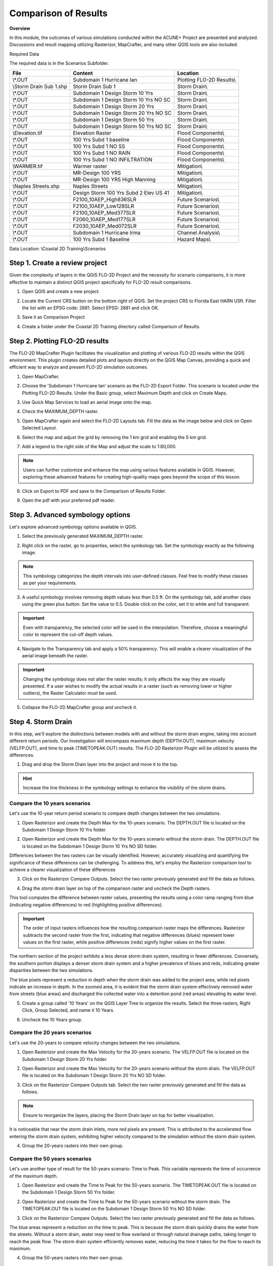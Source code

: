 Comparison of Results
=======================

**Overview**

In this module, the outcomes of various simulations conducted within the ACUNE+ Project are presented and analyzed.
Discussions and result mapping utilizing Rasterizor, MapCrafter, and many other QGIS tools are also included.

Required Data

The required data is in the Scenarios Subfolder.

======================== ====================================== =====================================
**File**                 **Content**                            **Location**
======================== ====================================== =====================================
\\*.OUT                  Subdomain 1 Hurricane Ian              Plotting FLO-2D Results\\
\\Storm Drain Sub 1.shp  Storm Drain Sub 1                      Storm Drain\\
\\*.OUT                  Subdomain 1 Design Storm 10 Yrs        Storm Drain\\
\\*.OUT                  Subdomain 1 Design Storm 10 Yrs NO SC  Storm Drain\\
\\*.OUT                  Subdomain 1 Design Storm 20 Yrs        Storm Drain\\
\\*.OUT                  Subdomain 1 Design Storm 20 Yrs NO SC  Storm Drain\\
\\*.OUT                  Subdomain 1 Design Storm 50 Yrs        Storm Drain\\
\\*.OUT                  Subdomain 1 Design Storm 50 Yrs NO SC  Storm Drain\\
\\Elevation.tif          Elevation Raster                       Flood Components\\
\\*.OUT                  100 Yrs Subd 1 baseline                Flood Components\\
\\*.OUT                  100 Yrs Subd 1 NO SS                   Flood Components\\
\\*.OUT                  100 Yrs Subd 1 NO RAIN                 Flood Components\\
\\*.OUT                  100 Yrs Subd 1 NO INFILTRATION         Flood Components\\
\\WARMER.tif             Warmer raster                          Mitigation\\
\\*.OUT                  MR-Design 100 YRS                      Mitigation\\
\\*.OUT                  MR-Design 100 YRS High Manning         Mitigation\\
\\Naples Streets.shp     Naples Streets                         Mitigation\\
\\*.OUT                  Design Storm 100 Yrs Subd 2 Elev US 41 Mitigation\\
\\*.OUT                  F2100_10AEP_High836SLR                 Future Scenarios\\
\\*.OUT                  F2100_10AEP_Low128SLR                  Future Scenarios\\
\\*.OUT                  F2100_10AEP_Med377SLR                  Future Scenarios\\
\\*.OUT                  F2060_10AEP_Med177SLR                  Future Scenarios\\
\\*.OUT                  F2030_10AEP_Med072SLR                  Future Scenarios\\
\\*.OUT                  Subdomain 1 Hurricane Irma             Channel Analysis\\
\\*.OUT                  100 Yrs Subd 1 Baseline                Hazard Maps\\
======================== ====================================== =====================================

Data Location: \\Coastal 2D Training\\Scenarios

Step 1. Create a review project
_____________________________________

Given the complexity of layers in the QGIS FLO-2D Project and the necessity for scenario comparisons,
it is more effective to maintain a distinct QGIS project specifically for FLO-2D result comparisons.

1. Open QGIS and create a new project.

.. image:: ../img/Coastal/comp001.png

2. Locate the Current CRS button on the bottom right of QGIS.
   Set the project CRS to Florida East HARN USft.
   Filter the list with an EPSG code: 2881.
   Select EPSG: 2881 and click OK.

.. image:: ../img/Coastal/comp002.png

.. image:: ../img/Coastal/comp003.png

3. Save it as Comparison Project

.. image:: ../img/Coastal/comp004.png

.. image:: ../img/Coastal/comp005.png

4. Create a folder under the Coastal 2D Training directory called Comparison of Results.

Step 2. Plotting FLO-2D results
_________________________________

The FLO-2D MapCrafter Plugin facilitates the visualization and plotting of various FLO-2D results within the QGIS environment.
This plugin creates detailed plots and layouts directly on the QGIS Map Canvas,
providing a quick and efficient way to analyze and present FLO-2D simulation outcomes.

1. Open MapCrafter.

.. image:: ../img/Coastal/haz006.png

2. Choose the 'Subdomain 1 Hurricane Ian' scenario as the FLO-2D Export Folder.
   This scenario is located under the Plotting FLO-2D Results. Under the Basic group,
   select Maximum Depth and click on Create Maps.

.. image:: ../img/Coastal/comp083.png

3. Use Quick Map Services to load an aerial image onto the map.

.. image:: ../img/Advanced-Workshop/Lesson005.png

.. image:: ../img/Coastal/chan003.png

4. Check the MAXIMUM_DEPTH raster.

.. image:: ../img/Coastal/comp092.png

5. Open MapCrafter again and select the FLO-2D Layouts tab. Fill the data as the image below and click on Open Selected Layout.

.. image:: ../img/Coastal/comp084.png

6. Select the map and adjust the grid by removing the 1 km grid and enabling the 5 km grid.

.. image:: ../img/Coastal/comp085.png

.. image:: ../img/Coastal/comp086.png

7. Add a legend to the right side of the Map and adjust the scale to 1:80,000.

.. image:: ../img/Coastal/comp087.png

.. note:: Users can further customize and enhance the map using various features available in QGIS.
          However, exploring these advanced features for creating high-quality maps goes beyond the scope of this lesson.

8. Click on Export to PDF and save to the Comparison of Results Folder.

.. image:: ../img/Coastal/comp088.png

.. image:: ../img/Coastal/comp089.png

.. image:: ../img/Coastal/comp090.png

9. Open the pdf with your preferred pdf reader.

.. image:: ../img/Coastal/comp091.png

Step 3. Advanced symbology options
_____________________________________

Let's explore advanced symbology options available in QGIS.

1. Select the previously generated MAXIMUM_DEPTH raster.

.. image:: ../img/Coastal/comp039.png

2. Right click on the raster, go to properties, select the symbology tab. Set the symbology exactly as the following
   image.

.. image:: ../img/Coastal/comp040.png

.. note:: This symbology categorizes the depth intervals into user-defined classes.
          Feel free to modify these classes as per your requirements.

.. image:: ../img/Coastal/comp041.png

3. A useful symbology involves removing depth values less than 0.5 ft. On the symbology tab, add another class using
   the green plus button. Set the value to 0.5. Double click on the color, set it to white and full transparent.

.. image:: ../img/Coastal/comp042.png

.. important:: Even with transparency, the selected color will be used in the interpolation.
               Therefore, choose a meaningful color to represent the cut-off depth values.

4. Navigate to the Transparency tab and apply a 50% transparency.
   This will enable a clearer visualization of the aerial image beneath the raster.

.. image:: ../img/Coastal/comp043.png

.. image:: ../img/Coastal/comp044.png

.. important:: Changing the symbology does not alter the raster results;
               it only affects the way they are visually presented.
               If a user wishes to modify the actual results in a raster (such as removing lower or higher outliers),
               the Raster Calculator must be used.

5. Collapse the FLO-2D MapCrafter group and uncheck it.

Step 4. Storm Drain
____________________

In this step, we'll explore the distinctions between models with and without the storm drain engine,
taking into account different return periods. Our investigation will encompass maximum depth (DEPTH.OUT),
maximum velocity (VELFP.OUT), and time to peak (TIMETOPEAK.OUT) results. The FLO-2D Rasterizor Plugin will
be utilized to assess the differences.

1. Drag and drop the Storm Drain layer into the project and move it to the top.

.. image:: ../img/Coastal/comp010.png

.. hint:: Increase the line thickness in the symbology settings to enhance the visibility of the storm drains.

Compare the 10 years scenarios
^^^^^^^^^^^^^^^^^^^^^^^^^^^^^^^^^^

Let's use the 10-year return period scenario to compare depth changes between the two simulations.

1. Open Rasterizor and create the Depth Max for the 10-years scenario.
   The DEPTH.OUT file is located on the Subdomain 1 Design Storm 10 Yrs folder.

.. image:: ../img/Coastal/comp006.png

2. Open Rasterizor and create the Depth Max for the 10-years scenario without the storm drain.
   The DEPTH.OUT file is located on the Subdomain 1 Design Storm 10 Yrs NO SD folder.

.. image:: ../img/Coastal/comp007.png

Differences between the two rasters can be visually identified.
However, accurately visualizing and quantifying the significance of these differences can be challenging.
To address this, let's employ the Rasterizor comparison tool to achieve a clearer visualization of these differences

3. Click on the Rasterizor Compare Outputs.
   Select the two raster previously generated and fill the data as follows.

.. image:: ../img/Coastal/comp008.png

4. Drag the storm drain layer on top of the comparison raster and uncheck the Depth rasters.

.. image:: ../img/Coastal/comp012.png

This tool computes the difference between raster values, presenting the results using a color ramp ranging from
blue (indicating negative differences) to red (highlighting positive differences).

.. important:: The order of input rasters influences how the resulting comparison raster maps the differences.
               Rasterizor subtracts the second raster from the first, indicating that negative differences (blues)
               represent lower values on the first raster, while positive differences
               (reds) signify higher values on the first raster.

The northern section of the project exhibits a less dense storm drain system, resulting in fewer differences.
Conversely, the southern portion displays a denser storm drain system and a higher prevalence of blues and reds,
indicating greater disparities between the two simulations.

The blue pixels represent a reduction in depth when the storm drain was added to the project area,
while red pixels indicate an increase in depth. In the zoomed area,
it is evident that the storm drain system effectively removed water from streets (blue areas)
and discharged the collected water into a detention pond (red areas) elevating its water level.

5. Create a group called '10 Years' on the QGIS Layer Tree to organize the results.
   Select the three rasters, Right Click, Group Selected, and name it 10 Years.

.. image:: ../img/Coastal/comp014.png

6. Uncheck the 10 Years group.

Compare the 20 years scenarios
^^^^^^^^^^^^^^^^^^^^^^^^^^^^^^^^^^

Let's use the 20-years to compare velocity changes between the two simulations.

1. Open Rasterizor and create the Max Velocity for the 20-years scenario.
   The VELFP.OUT file is located on the Subdomain 1 Design Storm 20 Yrs folder.

.. image:: ../img/Coastal/comp016.png

2. Open Rasterizor and create the Max Velocity for the 20-years scenario without the storm drain.
   The VELFP.OUT file is located on the Subdomain 1 Design Storm 20 Yrs NO SD folder.

.. image:: ../img/Coastal/comp017.png

3. Click on the Rasterizor Compare Outputs tab.
   Select the two raster previously generated and fill the data as follows.

.. image:: ../img/Coastal/comp018.png

.. note:: Ensure to reorganize the layers, placing the Storm Drain layer on top for better visualization.

It is noticeable that near the storm drain inlets, more red pixels are present.
This is attributed to the accelerated flow entering the storm drain system,
exhibiting higher velocity compared to the simulation without the storm drain system.

.. image:: ../img/Coastal/comp019.png

4. Group the 20-years rasters into their own group.

Compare the 50 years scenarios
^^^^^^^^^^^^^^^^^^^^^^^^^^^^^^^^^^

Let's use another type of
result for the 50-years scenario: Time to Peak. This variable represents the
time of occurrence of the maximum depth.

1. Open Rasterizor and create the Time to Peak for the 50-years scenario.
   The TIMETOPEAK.OUT file is located on the Subdomain 1 Design Storm 50 Yrs folder.

.. image:: ../img/Coastal/comp020.png

2. Open Rasterizor and create the Time to Peak for the 50-years scenario without the storm drain.
   The TIMETOPEAK.OUT file is located on the Subdomain 1 Design Storm 50 Yrs NO SD folder.

.. image:: ../img/Coastal/comp021.png

3. Click on the Rasterizor Compare Outputs.
   Select the two raster previously generated and fill the data as follows.

.. image:: ../img/Coastal/comp022.png

The blue areas represent a reduction on the time to peak. This is because the storm drain quickly drains the water
from the streets. Without a storm drain, water may need to flow overland or through natural drainage paths,
taking longer to reach the peak flow. The storm drain system efficiently removes water,
reducing the time it takes for the flow to reach its maximum.

.. image:: ../img/Coastal/comp023.png

4. Group the 50-years rasters into their own group.

Step 5. Flood Components
____________________________

Each Flood Component simulated using FLO-2D has a substantial impact on the flood depth.
It is essential to note that compound flood is a non-linear process, implying that one process will influence the other.
In this step, the QGIS Profile Tool Plugin will be used to evaluate the reduction in the flood depth when each
flood component is deactivated. The scenarios analyzed in this step are:

- Baseline scenario: All Flood Components activated
- No SS: Storm Surge deactivated
- No Infiltration: Infiltration deactivated
- No Rain: Rainfall deactivated

.. note:: All of these scenarios are based on the future year 2040 considering high rainfall.

1. Uncheck all layers but the Google Hybrid and drag the Subdomain 1 Elevation raster to the project.

.. image:: ../img/Coastal/comp027.png

2. Open Rasterizor and create the Maximum WSE for the 100-years scenario considering all flood drivers.
   The MAXWSELEV.OUT file is located on the 100 Yrs Subd 1 Baseline.

.. image:: ../img/Coastal/comp034.png

3. Create the Maximum WSE for the 100-years scenario without considering Storm Surge.
   The MAXWSELEV.OUT file is located on the 100 Yrs Subd 1 NO SS.

.. image:: ../img/Coastal/comp035.png

4. Create the Maximum WSE for the 100-years scenario without considering Rainfall.
   The MAXWSELEV.OUT file is located on the 100 Yrs Subd 1 NO RAIN.

.. image:: ../img/Coastal/comp036.png

5. Create the Maximum WSE for the 100-years scenario without considering Infiltration.
   The MAXWSELEV.OUT file is located on the 100 Yrs Subd 1 NO INFILTRATION.

.. image:: ../img/Coastal/comp037.png

6. Right click on the Elevation Raster and click on Zoom to Layer.

7. Select the Profile Tool on the QGIS toolbar.

.. image:: ../img/Coastal/comp030.png

8. Select the Subdomain 1 Elevation and click on add layer on the Profile Tool. Repeat this process for
   WSE baseline, WSE NO SS, WSE NO RAINFALL, and WSE NO INFILTRATION.

.. image:: ../img/Coastal/comp031.png

9. Change the Layers colors by double clicking on the red square at the left of the Layer's name.

- WSE baseline: Dark blue
- WSE NO SS: Purple
- WSE NO RAINFALL: Black
- WSE NO INFILTRATION: Dark Green
- Elevation: Red

.. tip:: Use dark colors for a better visualization.

.. image:: ../img/Coastal/comp032.png

10. Uncheck the recently created WSE baseline, WSE NO SS, WSE NO RAINFALL, and WSE NO INFILTRATION.

11. Zoom into the southwest of the project domain and create a profile line (west-east) on the floodplain as the following image.

.. image:: ../img/Coastal/comp038.png

.. image:: ../img/Coastal/comp033.png

The QGIS Profile Tool shows raster pixel values along a designated line, serving as an effective means for comparing
diverse data types. Examining the elevation data (red line), distinct features emerge. An elevated region near the ocean
is followed by the estuary and another elevated area near the buildings. In the baseline scenario,
accounting for all flood drivers, a water surface elevation (WSE) of approximately 7.82 ft is predicted.
When infiltration is deactivated, the WSE remains consistent in this region. Upon deactivating rainfall,
a reduction of approximately 0.4 ft in WSE is observed compared to the baseline scenario.
The most substantial difference occurs when the Storm Surge is deactivated, resulting in a notable reduction of 5.53 ft.

.. note:: Utilize the QGIS Profile Tool in various sections of the project domain to evaluate
          the variations across different scenarios.

12. Group the layers (except Subdomain 1 Elevation) into their own group called '100 years' an uncheck this group.

.. important:: The compound flood is a nonlinear process. This means that each compound,
               when activated, will influence the other compounds.
               This lesson is for demonstration purposes to showcase the impact of each flood driver

Step 6. Mitigation Alternatives
__________________________________

In this lesson, mitigation scenarios will be explored using the QGIS Raster Calculator.

Mangrove Restoration and Enhancement
^^^^^^^^^^^^^^^^^^^^^^^^^^^^^^^^^^^^^^^^

One mitigation scenario is to consider mangrove restoration and enhancement.
Mangrove forest, specifically the roots, trunks and canopy,
increases roughness and decreases the storm surge flooding and wave propagation.
This scenario is based on the WARMER-mangrove model
(`Kevin J Buffington, 2023 <https://www.usgs.gov/data/elevation-and-mangrove-cover-projections-under-sea-level-rise-scenarios-jn-ding-darling>`_).
A higher vegetation density and extension is simulated increasing the Manning Roughness.

1. Uncheck all layers and groups except for Google Hybrid.

2. Drag the WARMER raster to the map canvas. Each pixel value represents a land use pattern:

- 1: Water bodies
- 2: Mangrove
- 3: Salt Marsh
- 4: Fresh Marsh
- 5: Cypress
- 6: Upland Forest

.. image:: ../img/Coastal/comp059.png

3. Open Rasterizor and create the Maximum Velocity for the 100-years scenario with original manning.
   The VELFP.OUT file is located on MR-Design 100 YRS.

.. image:: ../img/Coastal/comp053.png

4. Now, create the Maximum Velocity for the 100-years scenario with high manning.
   The VELFP.OUT file is located on MR-Design 100 YRS High Manning.

.. image:: ../img/Coastal/comp054.png

5. Adjust the symbology for both raster layers to exclude velocities below 0.5. Refer to the image below for guidance.

.. image:: ../img/Coastal/comp096.png

6. Visually compare both raster layers.

.. image:: ../img/Coastal/comp097.png

The most significant differences are found where the Manning Roughness was changed (see the WARMER raster).
Mangroves act as natural barriers that help reduce the energy of incoming waves and storm surges.
The dense root systems and complex vegetation structure of mangroves dissipate wave energy,
which in turn reduces the force of storm surges.
This protective function can help prevent coastal erosion and minimize flooding in contiguous urban areas.
The intricate root systems of mangroves slow down the velocity of water,
allowing for better absorption and storage of excess rainwater.
Increasing the areal distribution of mangrove forests will reduce flood waters entering
stormwater systems during heavy rainfall events mitigating flooding in downstream urban areas.

7. Let's use the QGIS Profile Tool to quantify the velocity reduction on the estuary. Add the two velocity rasters
   to the QGIS Profile Tool and change their colors as the following figure.

.. image:: ../img/Coastal/comp098.png

8. Create a profile plot over the estuary area and compare the results.

.. image:: ../img/Coastal/comp099.png


This plot illustrates the impact of elevated Manning roughness in the simulation.
The green line represents the original Manning velocity,
while the blue line corresponds to the simulation with increased Manning roughness.
The plot indicates that raising the Manning roughness results in a decrease in velocity by approximately
0.20 ft/s in the depicted area of the estuary.
Similar patterns may be observed in other sections of the estuary within this simulation.
Feel free to further explore the results within these scenarios.

13. Group the layers generated in this lesson in a group called 'Mangrove'

Elevation of US Highway 41
^^^^^^^^^^^^^^^^^^^^^^^^^^^^^^

Another mitigation scenario is the elevation of US Highway 41 by 3 ft.
This modification allows the highway to be safely used for emergency services and evacuation.
Elevating a highway can serve as a protective measure, preventing flooding in crucial areas such as hospitals and other
emergency services. Additionally, the approach demonstrated in this section could be applied to identify other roads
or highways with sufficient elevation to avoid flooding and, consequently, be utilized for emergency services and
evacuation.

1. Uncheck all layers and groups except for Google Hybrid.

2. Open Rasterizor and create the Maximum Depth for the 100-years scenario considering an elevation of the US Highway 41.
   The DEPTH.OUT file is located on the Design Storm 100 Yrs Subd 2 Elev US 41 Raise.

.. image:: ../img/Coastal/comp045.png

3. Right click on the Depth Elev US 41 and click on Zoom to Layer(s).

4. Drag the Naples Streets into the map.

.. note:: This shapefile does not encompass all the roads within the project domain.
          However, it contains sufficient street data to fulfill the objectives of this lesson.

.. image:: ../img/Coastal/comp046.png

.. important::  To evaluate only the depth over the streets,
                it's necessary to clip the depth raster using the streets layers as the clipping mask.
                This process will help in visualizing the depth specifically over the streets and facilitate subsequent calculations.

5. Clip the Depth Elev US 41 raster with the Naples Streets shapefile. Select the Clip Raster by Mask layer function.

.. image:: ../img/Coastal/comp047.png

6. Fill the data as the image bellow and click Run.

.. image:: ../img/Coastal/comp048.png

7. Uncheck the Naples Streets layer.

8. Utilize the Raster Calculator to identify regions on the streets where the water depth is less than 0.25 ft.

.. image:: ../img/Coastal/comp049.png

9. Fill the data as the image bellow and click OK.

.. image:: ../img/Coastal/comp050.png

.. note:: The expression used - IF("Depth Elev US 41 Clipped@1" < 0.25, 1, 0) - evaluates all pixels with a
          depth less than 0.25 ft and sets these pixels to 1. All other pixels are set to 0.

10. Right click on the newly created raster and click on properties. Select the symbology tab and fill the symbology as
    follows.

.. image:: ../img/Coastal/comp051.png

11. Analyze the Depth Elev US 41 Streets.

.. image:: ../img/Coastal/comp052.png

In this scenario, the US Highway 41 was elevated by 3 ft.
The green areas on the streets represent a maximum depth less than 0.25 ft,
indicating situations where any vehicle can safely cross.
The red areas represent streets where the maximum depth is greater than 0.25 ft,
indicating situations where it may be difficult for a vehicle to cross.
This map clearly shows that the elevated US Highway 41 can be safely used for emergency services and evacuation.

12. Let's assess the effect of elevating US Highway 41 on the Maximum Depths.
    Open Rasterizor and create the Maximum Depth raster for the 100-years scenario.
    The DEPTH.OUT file is located on the Design Storm 100 Yrs Subd 2.

.. image:: ../img/Coastal/comp093.png

13. Use the Rasterizor Compare Output tool to evaluate the differences.

.. image:: ../img/Coastal/comp094.png

14. Uncheck all layers but Google Hybrid and evaluate the resulting raster.
    Zoom into the southern portion of the Subdomain 2.

.. image:: ../img/Coastal/comp095.png

In the southern portion of the previous image,
an increase is evident on the right side of US Highway 41 when the highway is elevated.
Conversely, in the northern portion, a reduction is observed on the left side of US Highway 41.
This phenomenon is attributed to the highway acting as a barrier to the flow. Consequently,
when implementing such an approach, it is crucial to consider the impact on flow patterns.
The inclusion of culverts or other hydraulic structures may be necessary
if this effect is not aligned with the design objectives.

15. Group the layers generated in this lesson in a group called 'US Highway 41'

Step 7. Future Scenarios
________________________

In this step, the water level predictions in future scenarios will be evaluated.

2100: Low, Medium, and High Sea Level Rise conditions
^^^^^^^^^^^^^^^^^^^^^^^^^^^^^^^^^^^^^^^^^^^^^^^^^^^^^^

The sea water level predictions for 2100 consider three scenarios: high, medium, and low.
In this section, the differences between these three scenarios will be assessed. A 100 years return period is used in
the simulations. The three sea water level values are:

- Low: 1.28 ft
- Medium: 3.77 ft
- High: 8.36 ft

1. Open Rasterizor and create the Maximum Water Surface Elevation for the three sea water levels rise considering
   the 100-years scenario. The MAXWSELEV.OUT files are located on the F2100_10AEP_High836SLR, F2100_10AEP_Low128SLR, and
   F2100_10AEP_Med377SLR.

.. image:: ../img/Coastal/comp060.png

2. Check the Subdomain 1 Elevation used on the Flood Components section and drag it to the top of the layer tree.

.. tip:: If you lose the Subdomain 1 Elevation layer, simply add it again to the map canvas by dragging and dropping it.

3. Let's use the QGIS Profile Tool Plugin again to compare the differences between these three scenarios. Remove any layer
   that was previously added to the QGIS Profile Tool Plugin.

.. image:: ../img/Coastal/comp030.png

4. Select the Subdomain 1 Elevation and click on add layer on the Profile Tool. Repeat this process for
   F2100_10AEP_High836SLR, F2100_10AEP_Low128SLR, and F2100_10AEP_Med377SLR

5. Change the Layers colors by double clicking on the red square at the left of the Layer's name.

- F2100_10AEP_High836SLR: Red
- F2100_10AEP_Low128SLR: Green
- F2100_10AEP_Med377SLR: Orange
- Subdomain 1 Elevation: Black

.. image:: ../img/Coastal/comp061.png

6. Create a profile plot of the three scenarios over the 111th Avenue North (Immokalee Rd) from west to east.

.. image:: ../img/Coastal/comp062.png

In this plot, it is evident that the bridge is completely submerged in the High Sea Level Rise scenario but
is not overtopped in the other scenarios (see the area under the green square).
This plot also illustrates that the impact of the storm surge ceases near Livingston Rd.

7. Create another plot on the Bonita Beach Rd SW.

.. image:: ../img/Coastal/comp063.png

The bridge is also overtopped in the High Sea Level simulation (green square)
but not in the medium and low sea water level scenarios.
Another notable observation is that the Low Sea Level Rise flooding recedes just after West Av,
while the other scenarios still predict flooding in this area.

8. Create a plot over the Bay Colony Dr.

.. image:: ../img/Coastal/comp064.png

This plot is oriented in the north-south direction and clearly indicates that the entire road is flooded.
All three scenarios predict flooding, with the low sea level rise anticipating a water depth of around 11 ft,
while the high sea level rise forecasts a water depth of approximately 21.4 ft.

9. Group the layers generated in this lesson in a group called 'Sea Level Rise' and uncheck the group.

Flooded Areas in 2030, 2060
^^^^^^^^^^^^^^^^^^^^^^^^^^^^

In this section, the areas flooded by more than 1 ft will be mapped and calculated to estimate the
area percentage increment between the 2030 and 2060 scenarios.

1. Open Rasterizor and create the Maximum Depth for the 2030 scenario.
   The DEPTH.OUT file is located on the F2030_10AEP_Med072SLR.

.. image:: ../img/Coastal/comp065.png

2. Open the Raster Calculator and add the following expression: IF("Depth 2030@1" >= 1, "Depth 2030@1", -9999).

.. image:: ../img/Coastal/comp071.png

.. note:: This raster contains only depth values greater than 1 ft. Users can modify this threshold as needed.

2. Vectorize the Depth 2030 by following the figures below.

.. image:: ../img/Coastal/comp066.png

.. image:: ../img/Coastal/comp067.png

3. Wait the process to finish, right click on the vector layer, go to Open Attribute Table. Select the Select Features Using
   an Expression and select all features with DN = -9999.

.. image:: ../img/Coastal/comp069.png

.. note:: The DN = -9999 are all features containing depth values less than 1 ft.

4. Delete all these features by toggling the edit mode and clicking on delete selected features.

.. image:: ../img/Coastal/comp072.png

5. Click Delete Features on the message and exit the edit mode to save this modification.

.. image:: ../img/Coastal/comp073.png

5. Use the dissolve algorithm to join all features into one.

.. image:: ../img/Coastal/comp074.png

.. image:: ../img/Coastal/comp075.png

6. Wait the process to finish. Right click on the dissolved vector and Open Attribute Table.

7. Open the Field Calculator, set the Output Field Name as area and type as decimal.
   Fill the expression (\&area) and click OK.

.. image:: ../img/Coastal/comp076.png

8. A new field is added to the Attribute Table with the area of the feature.

.. image:: ../img/Coastal/comp077.png

9. Redo steps 1-8 for the DEPTH.OUT located on the F2060_10AEP_Med072SLR.

10. The two vectors will look like this:

.. image:: ../img/Coastal/comp078.png

.. tip:: Add the layer with the higher flooded area to the bottom of the layers with lower flooded areas.

Zooming into specific areas reveals a larger flooded area in the 2060 scenario compared to 2030.

11. Compare the inundated areas greater than 1 ft between the two scenarios.

- 2030: 38,628,891.980 ft^2
- 2060: 40,631,510.310 ft^2

.. image:: ../img/Coastal/comp079.png

- **Percentage increase: 5.2 \%**

12. Group the layers generated in this lesson in a group called 'Flooded Areas' and uncheck it.

Step 8. Hazard Maps
_________________________

FLO-2D MapCrafter Plugin creates hazard maps, highlighting areas with elevated risks based on FLO-2D simulations,
aiding in risk management.

1. Open MapCrafter.

.. image:: ../img/Coastal/haz006.png

2. Choose the '100 Yrs Subd 1 baseline' scenario as the FLO-2D Export Folder
   since this scenario considers all flood drivers.
   Navigate to the Hazard Maps tab and check all maps under the US Bureau of Reclamation.

.. image:: ../img/Coastal/haz007.png

.. note:: The USBR (United States Bureau Reclamation) Hazard map follows the criteria described in the
          Downstream Hazard Classification Guidelines (USBR, 1988). MapCrafter allows the user to select
          five hazard mapping classification systems: Houses, Mobile Homes, Vehicles, Adults, and Children.
          Each of these hazard mapping options define the hazard based on Danger zone curves that are
          separated into High Danger Zone, Judgement Zone and Low Danger Zone.
          The danger zones are curves that define a relationship between depth and velocity.

          .. image:: ../img/Coastal/haz014.png

3. Click on Create maps and wait for the process to complete.
   The maps are added on their own group on the QGIS Layer Tree.

.. image:: ../img/Coastal/haz008.png

..  important:: The Hazard maps are generated for the entire project domain.
                It is not meaningful to assess House Hazard in regions without houses
                (e.g., waterbodies, channels, grasslands). The same applies to all hazard maps.
                Engineering judgment must be employed to identify areas more susceptible
                to the specific type of flood damages.

Houses Hazard
^^^^^^^^^^^^^^^^^^^^^^^^

Houses Hazard Map is focused on permanent residences attached to foundations
and worksite areas, including facilities that contain workers on a daily basis.
This includes farm operations, oil and gas operations,
sand and gravel operations, and fish hatcheries.

1. Review the complete hazard raster and zoom in on Vanderbilt Beach for a more detailed examination.

.. image:: ../img/Coastal/haz009.png

.. tip:: Increase transparency in the Hazard layer to facilitate the analysis and visualization.

- HIGH DANGER ZONE (RED): Occupants of most houses are in danger from floodwater.
- JUDGMENT ZONE (YELLOW): Danger level is based upon engineering judgement.
- LOW DANGER ZONE (BLUE): Occupants of most houses are not seriously in danger from flood water.

Mobile Houses Hazard
^^^^^^^^^^^^^^^^^^^^^^^^^^^^^^

Mobile Houses are typically located in flood plains due to zoning
requirements in many areas, creating a very dangerous situation for
occupants of mobile homes, as they are very susceptible to movement
from relatively small floods.

1. Examine the same area as in the previous step.
   This hazard map is more conservative than the Houses Hazard map,
   given the increased impact of small floods on mobile homes

.. image:: ../img/Coastal/haz010.png

- HIGH DANGER ZONE (RED): Occupants of almost any size mobile home are in danger from flood water.
- JUDGMENT ZONE (YELLOW): Danger level is based upon engineering judgement.
- LOW DANGER ZONE (BLUE): Occupants of almost any size mobile home are not seriously in danger from flood water.

Vehicles Hazard
^^^^^^^^^^^^^^^^^^^^^^^^

Vehicles Hazard is focused on the possibility for loss
of life to motorists and pedestrians.

1. Zoom into Naples Park. In this area, specific regions are designated as judgment zones for vehicles.

.. image:: ../img/Coastal/haz011.png

- HIGH DANGER ZONE (RED): Occupants of almost any size passenger vehicle are in danger from flood water.
- JUDGMENT ZONE (YELLOW): Danger level is based upon engineering judgment.
- LOW DANGER ZONE (BLUE): Occupants of almost any size passenger vehicle are not seriously in danger from flood water.

Adults Hazard
^^^^^^^^^^^^^^^^^^^^^^^^

In Adults Hazard Map, an adult is considered any human over 5 feet (150 cm) tall and weighing over
120 pounds (54 kg).

1. Zoom into the Tarpon Cove Yacht \& Racquet Club.
   The neighborhood near the mangrove is situated in a high danger zone according to the USBR Adults Hazard Mapping.

.. image:: ../img/Coastal/haz012.png

- HIGH DANGER ZONE (RED): Almost any size adult is in danger from flood water.
- JUDGMENT ZONE (YELLOW): Danger level is based upon engineering judgment.
- LOW DANGER ZONE (BLUE): Almost any size adult is not seriously threatened by flood water.

Children Hazard
^^^^^^^^^^^^^^^^^^^^^^^^

The Children Hazard map represents a more conservative classification compared to the Adults Hazard Map.

1. Zoom into the southeast of the project domain.
   Significant areas of judgment zones for children are identified in this region.

.. image:: ../img/Coastal/haz013.png

- HIGH DANGER ZONE (RED): Almost any size child is in danger from flood water.
- JUDGMENT ZONE (YELLOW): Danger level is based upon engineering judgment.
- LOW DANGER ZONE (BLUE): Almost any size child (excluding infants) is not seriously threatened by flood water.
